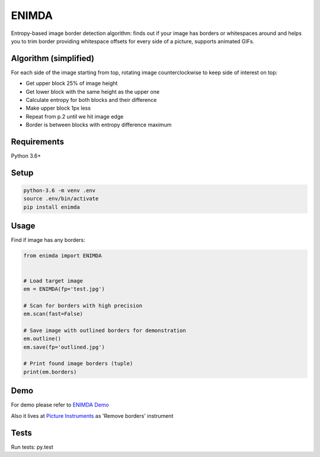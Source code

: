 ENIMDA
======

Entropy-based image border detection algorithm: finds out if your image has
borders or whitespaces around and helps you to trim border providing whitespace
offsets for every side of a picture, supports animated GIFs.

Algorithm (simplified)
----------------------

For each side of the image starting from top, rotating image counterclockwise
to keep side of interest on top:

* Get upper block 25% of image height
* Get lower block with the same height as the upper one
* Calculate entropy for both blocks and their difference
* Make upper block 1px less
* Repeat from p.2 until we hit image edge
* Border is between blocks with entropy difference maximum

.. image:: https://raw.githubusercontent.com/embali/enimda/master/algorithm.gif
    :alt: Sliding from center to edge - searching for maximum entropy difference
    :width: 300
    :height: 300

Requirements
------------

Python 3.6+

Setup
-----

.. code-block:: bash
    
    python-3.6 -m venv .env
    source .env/bin/activate
    pip install enimda

Usage
-----

Find if image has any borders:

.. code-block:: python

    from enimda import ENIMDA


    # Load target image
    em = ENIMDA(fp='test.jpg')

    # Scan for borders with high precision
    em.scan(fast=False)

    # Save image with outlined borders for demonstration
    em.outline()
    em.save(fp='outlined.jpg')

    # Print found image borders (tuple)
    print(em.borders)

Demo
----

For demo please refer to `ENIMDA Demo <https://github.com/embali/enimda-demo/>`_

Also it lives at `Picture Instruments <http://picinst.com/>`_ as 'Remove borders' instrument

Tests
-----

Run tests: py.test
